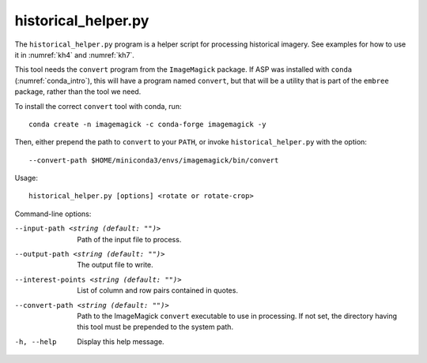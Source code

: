 .. _historical_helper:

historical_helper.py
--------------------

The ``historical_helper.py`` program is a helper script for processing
historical imagery. See examples for how to use it in :numref:`kh4`
and :numref:`kh7`.

This tool needs the ``convert`` program from the ``ImageMagick`` package.
If ASP was installed with ``conda`` (:numref:`conda_intro`), this will
have a program named ``convert``, but that will be a utility that is part
of the ``embree`` package, rather than the tool we need.

To install the correct ``convert`` tool with conda, run::

    conda create -n imagemagick -c conda-forge imagemagick -y

Then, either prepend the path to ``convert`` to your ``PATH``,
or invoke ``historical_helper.py`` with the option::

    --convert-path $HOME/miniconda3/envs/imagemagick/bin/convert

Usage::

     historical_helper.py [options] <rotate or rotate-crop>

Command-line options:

--input-path <string (default: "")>
    Path of the input file to process.

--output-path <string (default: "")>
    The output file to write.

--interest-points <string (default: "")>
    List of column and row pairs contained in quotes.

--convert-path <string (default: "")>
    Path to the ImageMagick ``convert`` executable to use in processing. If not
    set, the directory having this tool must be prepended to the system path.

-h, --help
    Display this help message.
